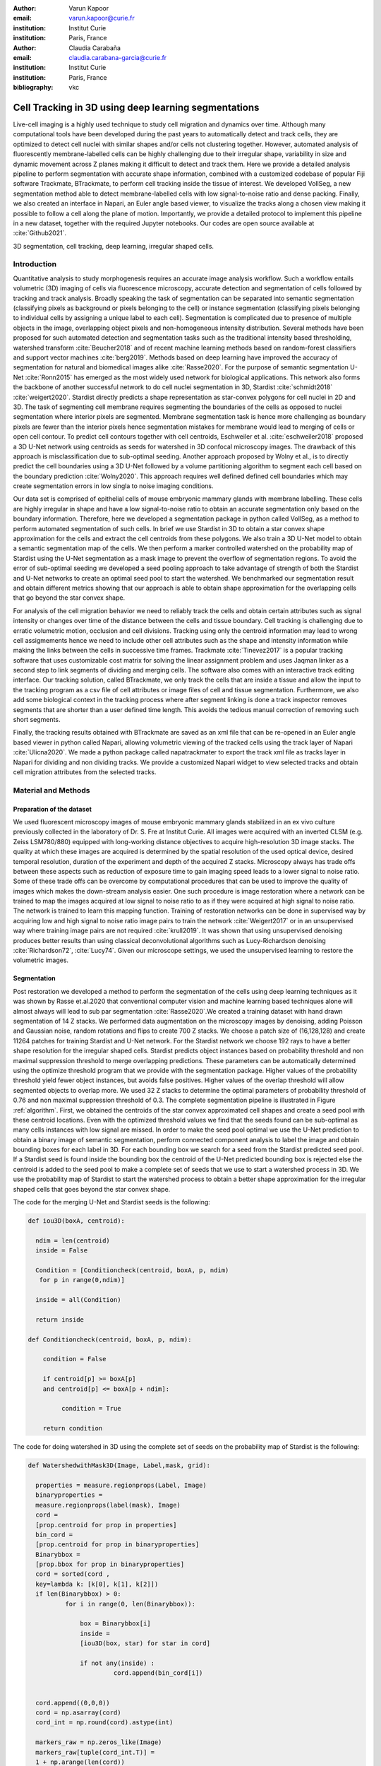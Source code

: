 :author: Varun Kapoor
:email: varun.kapoor@curie.fr
:institution: Institut Curie
:institution: Paris, France

:author: Claudia Carabaña
:email: claudia.carabana-garcia@curie.fr
:institution: Institut Curie
:institution: Paris, France

:bibliography: vkc



------------------------------------------------------------------------------------------------
Cell Tracking in 3D using deep learning segmentations
------------------------------------------------------------------------------------------------

.. class:: abstract

Live-cell imaging is a highly used technique to study cell migration and dynamics over time. Although many computational tools have been developed during the past years to automatically detect and track cells, they are optimized to detect cell nuclei with similar shapes and/or cells not clustering together. However, automated analysis of fluorescently membrane-labelled cells can be highly challenging due to their irregular shape, variability in size and dynamic movement across Z planes making it difficult to detect and track them.
Here we provide a detailed analysis pipeline to perform segmentation with accurate shape information, combined with a customized codebase of popular Fiji software Trackmate, BTrackmate, to perform cell tracking inside the tissue of interest. We developed VollSeg, a new segmentation method able to detect membrane-labelled cells with low signal-to-noise ratio and dense packing. Finally, we also created an interface in Napari, an Euler angle based viewer, to visualize the tracks along a chosen view making it possible to follow a cell along the plane of motion. Importantly, we provide a detailed protocol to implement this pipeline in a new dataset, together with the required Jupyter notebooks. Our codes are open source available at :cite:`Github2021`.


.. class:: keywords

   3D segmentation, cell tracking, deep learning, irregular shaped cells.

Introduction
------------

Quantitative analysis to study morphogenesis requires an accurate image analysis workflow. Such a workflow entails volumetric (3D) imaging of cells via fluorescence microscopy, accurate detection and segmentation of cells followed by tracking and track analysis. Broadly speaking the task of segmentation can be separated into semantic segmentation (classifying pixels as background or pixels belonging to the cell) or instance segmentation (classifying pixels belonging to individual cells by assigning a unique label to each cell). Segmentation is complicated due to presence of multiple objects in the image, overlapping object pixels and non-homogeneous intensity distribution. Several methods have been proposed for such automated detection and segmentation tasks such as the traditional intensity based thresholding, watershed transform :cite:`Beucher2018` and of recent machine learning methods based on random-forest classifiers and support vector machines :cite:`berg2019`. Methods based on deep learning have improved the accuracy of segmentation for natural and biomedical images alike :cite:`Rasse2020`. For the purpose of semantic segmentation U-Net :cite:`Ronn2015` has emerged as the most widely used network for biological applications. This network also forms the backbone of another successful network to do cell nuclei segmentation in 3D, Stardist :cite:`schmidt2018` :cite:`weigert2020`. Stardist directly predicts a shape representation as star-convex polygons for cell nuclei in 2D and 3D. The task of segmenting cell membrane requires segmenting the boundaries of the cells as opposed to nuclei segmentation where interior pixels are segmented. Membrane segmentation task is hence more challenging as boundary pixels are fewer than the interior pixels hence segmentation mistakes for membrane would lead to merging of cells or open cell contour. To predict cell contours together with cell centroids, Eschweiler et al. :cite:`eschweiler2018` proposed a 3D U-Net network using centroids as seeds for watershed in 3D confocal microscopy images. The drawback of this approach is misclassification due to sub-optimal seeding. Another approach proposed by Wolny et al., is to directly predict the cell boundaries using a 3D U-Net followed by a volume partitioning algorithm to segment each cell based on the boundary prediction :cite:`Wolny2020`. This approach requires well defined defined cell boundaries which may create segmentation errors in low singla to noise imaging conditions.
   
Our data set is comprised of epithelial cells of mouse embryonic mammary glands with membrane labelling. These cells are highly irregular in shape and have a low signal-to-noise ratio to obtain an accurate segmentation only based on the boundary information. Therefore, here we developed a segmentation package in python called VollSeg, as a method to perform automated segmentation of such cells. In brief we use Stardist in 3D to obtain a star convex shape approximation for the cells and extract the cell centroids from these polygons. We also train a 3D U-Net model to obtain a semantic segmentation map of the cells. We then perform a marker controlled watershed on the probability map of Stardist using the U-Net segmentation as a mask image to prevent the overflow of segmentation regions. To avoid the error of sub-optimal seeding we developed a seed pooling approach to take advantage of strength of both the Stardist and U-Net networks to create an optimal seed pool to start the watershed. We benchmarked our segmentation result and obtain different metrics showing that our approach is able to obtain shape approximation for the overlapping cells that go beyond the star convex shape.    
   
For analysis of the cell migration behavior we need to reliably track the cells and obtain certain attributes such as signal intensity or changes over time of the distance between the cells and tissue boundary. Cell tracking is challenging due to erratic volumetric motion, occlusion and cell divisions. Tracking using only the centroid information may lead to wrong cell assigmements hence we need to include other cell attributes such as the shape and intensity information while making the links between the cells in successive time frames. Trackmate :cite:`Tinevez2017` is a popular tracking software that uses customizable cost matrix for solving the linear assignment problem and uses Jaqman linker as a second step to link segments of dividing and merging cells. The software also comes with an interactive track editing interface. Our tracking solution, called BTrackmate, we only track the cells that are inside a tissue and allow the input to the tracking program as a csv file of cell attributes or image files of cell and tissue segmentation. Furthermore, we also add some biological context in the tracking process where after segment linking is done a track inspector removes segments that are shorter than a user defined time length. This avoids the tedious manual correction of removing such short segments. 

Finally, the tracking results obtained with BTrackmate are saved as an xml file that can be re-opened in an Euler angle based viewer in python called Napari, allowing volumetric viewing of the tracked cells using the track layer of Napari :cite:`Ulicna2020`. We made a python package called napatrackmater to export the track xml file as tracks layer in Napari for dividing and non dividing tracks. We provide a customized Napari widget to view selected tracks and obtain cell migration attributes from the selected tracks. 


Material and Methods
---------------------


Preparation of the dataset
***************************


We used fluorescent microscopy images of mouse embryonic mammary glands stabilized in an ex vivo culture previously collected in the laboratory of Dr. S. Fre at Institut Curie. All images were acquired with an inverted CLSM (e.g. Zeiss LSM780/880) equipped with long-working distance objectives to acquire high-resolution 3D image stacks. The quality at which these images are acquired is determined by the spatial resolution of the used optical device, desired temporal resolution, duration of the experiment and depth of the acquired Z stacks. Microscopy always has trade offs between these aspects such as reduction of exposure time to gain imaging speed leads to a lower signal to noise ratio. Some of these trade offs can be overcome by computational procedures that can be used to improve the quality of images which makes the down-stream analysis easier. One such procedure is image restoration where a network can be trained to map the images acquired at low signal to noise ratio to as if they were acquired at high signal to noise ratio. The network is trained to learn this mapping function. Training of restoration networks can be done in supervised way by acquiring low and high signal to noise ratio image pairs to train the network :cite:`Weigert2017` or in an unsupervised way where training image pairs are not required :cite:`krull2019`. It was shown that using unsupervised denoising produces better results than using classical deconvolutional algorithms such as Lucy-Richardson denoising :cite:`Richardson72`, :cite:`Lucy74`. Given our microscope settings, we used the unsupervised learning to restore the volumetric images. 


Segmentation
**************

Post restoration we developed a method to perform the segmentation of the cells using deep learning techniques as it was shown by Rasse et.al.2020 that conventional computer vision and machine learning based techniques alone will almost always will lead to sub par segmentation :cite:`Rasse2020`.We created a training dataset with hand drawn segmentation of 14 Z stacks. We performed data augmentation on the microscopy images by denoising, adding Poisson and Gaussian noise, random rotations and flips to create 700 Z stacks. We choose a patch size of (16,128,128) and create 11264 patches for training Stardist and U-Net network. For the Stardist network we choose 192 rays to have a better shape resolution for the irregular shaped cells. Stardist predicts object instances based on probability threshold and non maximal suppression threshold to merge overlapping predictions. These parameters can be automatically determined using the optimize threshold program that we provide with the segmentation package. Higher values of the probability threshold yield fewer object instances, but avoids false positives. Higher values of the overlap threshold will allow segmented objects to overlap more. We used 32 Z stacks to determine the optimal parameters of probability threshold of 0.76 and non maximal suppression threshold of 0.3. The complete segmentation pipeline is illustrated in Figure :ref:`algorithm`. First, we obtained the centroids of the star convex approximated cell shapes and create a seed pool with these centroid locations. Even with the optimized threshold values we find that the seeds found can be sub-optimal as many cells instances with low signal are missed. In order to make the seed pool optimal we use the U-Net prediction to obtain a binary image of semantic segmentation, perform connected component analysis to label the image and obtain bounding boxes for each label in 3D. For each bounding box we search for a seed from the Stardist predicted seed pool. If a Stardist seed is found inside the bounding box the centroid of the U-Net predicted bounding box is rejected else the centroid is added to the seed pool to make a complete set of seeds that we use to start a watershed process in 3D. We use the probability map of Stardist to start the watershed process to obtain a better shape approximation for the irregular shaped cells that goes beyond the star convex shape.  

 
 
The code for the merging U-Net and Stardist seeds is the following:

.. code-block:: python

  def iou3D(boxA, centroid):
    
    ndim = len(centroid)
    inside = False
    
    Condition = [Conditioncheck(centroid, boxA, p, ndim)
     for p in range(0,ndim)]
        
    inside = all(Condition)
    
    return inside

  def Conditioncheck(centroid, boxA, p, ndim):
    
      condition = False
    
      if centroid[p] >= boxA[p] 
      and centroid[p] <= boxA[p + ndim]:
          
           condition = True
           
      return condition 
      
      
The code for doing watershed in 3D using the complete set of seeds on the probability map of Stardist is the following:   

.. code-block:: python     


  def WatershedwithMask3D(Image, Label,mask, grid): 
  
    properties = measure.regionprops(Label, Image) 
    binaryproperties = 
    measure.regionprops(label(mask), Image) 
    cord = 
    [prop.centroid for prop in properties] 
    bin_cord =
    [prop.centroid for prop in binaryproperties]
    Binarybbox = 
    [prop.bbox for prop in binaryproperties]
    cord = sorted(cord , 
    key=lambda k: [k[0], k[1], k[2]]) 
    if len(Binarybbox) > 0:    
            for i in range(0, len(Binarybbox)):
                
                box = Binarybbox[i]
                inside = 
                [iou3D(box, star) for star in cord]
                
                if not any(inside) :
                         cord.append(bin_cord[i])    
                         
    
    cord.append((0,0,0))
    cord = np.asarray(cord)
    cord_int = np.round(cord).astype(int) 
    
    markers_raw = np.zeros_like(Image) 
    markers_raw[tuple(cord_int.T)] =
    1 + np.arange(len(cord)) 
    markers = 
    morphology.dilation(markers_raw,
    morphology.ball(2))

    watershedImage = 
    watershed(-Image, markers, mask) 
    
    return watershedImage, markers 
    
    
Accuracy of segmentation results is assesed by comparing the obtained labels to the gold standard ground truth (GT) labels. Most commonly used metric is to compute intersection over union (IOU) score between the predicted and the GT label image. A threshold score value :math:`\tau \in [0,1]` is used to determine the true positive (TP), false positives (FP) and false negatives (FN). 
TP are the pairs of predicted and GT labels having intersection over union (IOU) score value :math:`> \tau`. FP are the predicted instances not present in the GT image and FN are the unmateched GT instances that are not present in the predicted label image. Matched score is the number of matching pixels between the predictions and the GT at a certain :math:`\tau`. We use the Stardist implementation to compute accuracy scores which uses the hungarian method (scipy implementation) :cite:`Kuhn1955` to compute an optimal matching to do a one to one assingement of predicted label to GT labels. We also compute precision (TP/(TP + FP)), recall (TP / (TP + FN)), F1 score (geometric mean of precision and recall) and accuracy score 
:math:`AP_\tau= \frac{TP_\tau}{TP_\tau+ FP_\tau + FN_\tau}`.  
To evaluate the accuracy of our method in resolving the shape of the cells we compute the mean squared error and structural similarity index measurment between the GT and obtained segmentation images post binarization operation on the obtained instance segmentation maps. 
    
    
.. figure:: Figures/Seg_pipe.png
  
     Schematic representation showing the segmentation approach used in VollSeg. First, we input the raw fluorescent image in 3D (A) and preprocess it to remove noise. Next, we obtain the star convex approximation to the cells using Stardist (B) and the U-Net prediction labelled via connected components (C). We then obtain seeds from the centroids of labelled image in B, for each labelled region of C in order to create bounding boxes and centroids. If there is no seed from B in the bounding box region from U-Net, we add the new centroid (in yellow) to the seed pool (D). Finally, we do a marker controlled watershed in 3D using skimage implementation on the probability map shown in (E) to obtain final cell segmentation result shown in (F). All images are displayed in Napari viewer with 3D display view. 
   
     :label:`algorithm`    
    
The software package we provide comes with training and prediction notebooks for training the base U-net and Stardist networks on your own dataset. We provide jupyter notebooks to do so on local GPU servers and also on Google Colab.
   
Network Training, Parameter Setting and Prediction
****************************************************

In the first Jupyter notebook we create the dataset for U-Net and Stardist training. In the first cell of the notebook the required parameters are the path to your data that contains the folder of Raw and Segmentation images to create training pairs. Also to be specified is the name of the generated npz file along with the model directory to store the h5 files of the trained model and the model name.

.. code-block:: python

  Data_dir = '/data/'
  NPZ_filename = 'VollSeg'
  Model_dir = '/data/'
  Model_Name = 'VollSeg'
  
  
The model parameters are specified in the next notebook cell. These parameters are described as follows:

1) NetworkDepth = Depth of the network, with each increasing depth the image is downsampled by 2 hence the XYZ dimension of the data / 2^depth has to be greater than 1.

2) Epochs: training for longer epochs ensures a well converged network and requires longer GPU runtimes.

3) Learning rate is the parameter which controls the step size used in the optimization process and it should not be greater than 0.001 at the start of the training.

4) Batch size controls the number of images used for doing stochastic gradient descent and is a parameter that is limited by the GPU RAM available, batch size < 10 should be optimal.

5) Patch X,Y,Z is the patch size used for making patches out of the image data. The original image is broken down into patches for training. Patch size is chosen based on having enough context for the network to learn the details at different scales.

6) Kernel is the receptive field of the neural network, usual choices are 3, 5 or 7. This is the size of the convolutional kernel used in the network.

7) n_patches_per_image is the number of patches sampled for each image to create the npz file, choose an optimal value so that the file is not too big for the CPU memory.

8) Rays is the number of rays used the learn the distance map, low rays decreases the spatial resoultion and high rays are able to resolve the shape better.

9) use_gpu_opencl is a boolean parameter that is set true if you want to do some opencl computations on the GPU, this requires GPU tools python package.

10) Before starting the U-Net training an npz file containing the paried Raw and Binary segmentation images needs to be created, by setting GenerateNPZ = True such a file is created. 

11) If there are multiple GPU's available the training of U-Net and Stardist can be split between the GPU's. Set TrainUNET = True  for training a U-Net network, create a copy of the notebook and only set TrainSTAR = True for training a Stardist network. If there are no multiple GPU's available the task set all of these parameters in 10) and 11) to be True to create and train both the networks in a single notebook run.
 

  
.. code-block:: python

  #Network training parameters
  NetworkDepth = 5
  Epochs = 100
  LearningRate = 1.0E-4 
  batch_size = 1
  PatchX = 128
  PatchY = 128
  PatchZ = 16
  Kernel = 3
  n_patches_per_image = 16
  Rays = 192 
  startfilter = 48
  use_gpu_opencl = True
  GenerateNPZ = True
  TrainUNET = False
  TrainSTAR = False  
  
After the network has been trained it will save the configuration files of the training for both the networks along with the weight vector file as h5 files that will be used by the prediction notebook. For running the network prediction on XYZ shape images use the prediction notebook either locally or on Colab. In this notebook you only have to specify the path to the image and the model directory. The only two parameters to be set here are the number of tiles (for creating image patches to fit in the GPU memory) and min_size in pixel units to discard segmented objects below that size. We perform the watershed operation on the probability map as a default this however can also be changed to use the distance map coming out of Stardist prediction instead by setting UseProbability variable to false.
The code below operates on a directory of XYZ shape images:

.. code-block:: python
 
     ImageDir = 'data/tiffiles/'
     Model_Dir = 'data/' 
     SaveDir = ImageDir + 'Results/'
     UNETModelName = 'UNETVollSeg'
     StarModelName = 'VollSeg'
     NoiseModelName = 'NoiseVoid'
      
     UnetModel = CARE(config = None, 
     name = UNETModelName, 
     basedir = Model_Dir)
     StarModel = StarDist3D(config = None, 
     name = StarModelName, 
     basedir = Model_Dir)
     NoiseModel = N2V(config=None,
     name=NoiseModelName,
     basedir=Model_Dir)
  
     Raw_path = 
     os.path.join(ImageDir, '*.tif')
     filesRaw =
     glob.glob(Raw_path)
     filesRaw.sort
     min_size = 5 
     n_tiles = (1,1,1)
     for fname in filesRaw:
     
          SmartSeedPrediction3D(ImageDir,
          SaveDir, fname, 
          UnetModel, StarModel, NoiseModel, 
          min_size = min_size, 
          n_tiles = n_tiles, 
          UseProbability = False)



Tracking
********* 

After we obtain the segmentation using VollSeg we create a csv file of the cell attributes that include their location, size and volume inside a region of interest. For large datasets memory usage could be of concern while loading the images into memory hence inputs via csv could prove helpful in such cases. Tracking is performed in ImageJ/Fiji, an image processing package.  We developed our code over the existing tracking solution called Trackmate :cite:`Tinevez2017`. Trackmate uses linear assignment  problem (LAP) algorithm to do linking of the cells and uses Jaqman linker for linking the segments for dividing and merging trajectories. It also provides other trackers such as the Kalaman filter to do tracking of non-dividing cells. Trackmate comes with a fully interactive track editing interface with graph listener to show the selected cell in the trackscheme and vice versa to click on the graph and have the selected cell being highlighted in the image, making the process of track editing interactive. Post editing the tracks are saved as an xml file which can then be loaded back into the program to do more track editing if needed, the program reads the saved settings from the xml to restore the state of track editing as it was when the xml file was last saved. When a cell divides, the track is splitted up in two tracklets.  In order to aid in track editing we introduced a new parameter of minimum tracklet length to remove tracklets in a track that are short in the time dimension. This introduces a biological context of not having very short trajectories and hence reduces the track editing effort to correct for the linking mistakes made by the program. For testing our tracking program we used a freely available dataset from the cell tracking challenge of a developing C. elegans embryo :cite:`Celegans` :cite:`Murray2008`. Using our software we can remove cells from tracking which do not fit certain criteria such as being too small (hence most likely a segmentation mistake) or being low in intensity or outside the region of interest such as when we want to track cells only inside a tissue. For this dataset we kept 12,000 cells and after filtering short tracks kept about 50 tracks with and without division events.

For this dataset the track scheme along with overlayed tracks is shown in Figure :ref:`trackscheme`. Selected node in the trackscheme is highlighted in green and vice versa. Extensive manual for using the track editing is available on Fiji wiki :cite:`Fijiwiki`.



.. figure:: Figures/trackscheme.png
  
     Trackscheme display for the C. elegans dataset. 
   
     :label:`trackscheme`
  
Results
--------

.. figure:: Figures/Seg_compare-big.png
   
     
     Visual 3D segmentation comparison between (left to right) the Raw image, Ground truth (GT) segmentation image, Stardist, U-Net and VollSeg results. The images are displayed in Napari viewer with 3D display view. 
   
     :label:`visseg`

We compare our proposed VollSeg segmentation approach to two commonly used methods for cell segmentation of fluorescent microscopy images, 3D Stardist :cite:`schmidt2018` :cite:`weigert2020` and 3D U-Net.
We show a 3D rendering of VollSeg segmentation results in the Figure :ref:`visseg`.
Stardist in 3D was compared to other classical method, the IFT watershed, and it was shown to perform better than the classical method hence we use Stardist as a baseline for comparison. To asses the performance of our segmentation, we compute the metrics described in the material and methods section. We show accuracy score in Figure :ref:`metrics` A which shows VollSeg and Stardist having comparable accuracy while U-Net tends to slightly oversegment the image leading to a low accuracy. We observe that pixel wise accuracy (F1-score) of VollSeg is comparable to Stardist whule U-Net performs poorly in this metric as well. However the mean squared error shown in Figure :ref:`ssimmse` A show that Stardist has highest error due to error in estimating the irregular shape of the cells while U-Net and Vollseg have similar performance. This result can also be seen from ssim calculation shown in Figure :ref:`ssimmse` B. From these metric calculations we can conclude that Vollseg has highest accuracy and produces better shape representations for the epithelial cells.  Vollseg derieves its shape accuracy coming from U-Net and its accuracy is seperating object instances coming from the Stadist network. 



.. figure:: Figures/Metrics.png
     
      
     Segmentation comparision metrics between VollSeg, Stardist and U-Net. We plot (A) accuracy, (B) F1 and (C) true positive rates for all the networks. 
     
     :label:`metrics`

   
.. figure:: Figures/Ssimmse.png
     
     
     Mean Squared error (MSE) and Structural similarity index measurement (SSIM) (top to bottom)  comparison between VollSeg, Stardist and U-Net. MSE shows a low score if the image is structurally closer to GT. VollSeg has lowest error compared to other methods. SSIM score is higher if the two images are strucurally more similar to each other. VollSeg has the highest SSIM score compared to other methods.
     
      
      :label:`ssimmse`



     
     
   

Track Analysis
**********************

After obtaining the tracks from BTrackmate we save them as Trackmate XML file, this file contains the information about all the cells in a track. Since the cells can be highly erratic in their volumetric motions, we use Napari, an Euler angle based viewer, to visualize such tracks from different reference positions.  We made a python package to export the XML files previously saved in Fiji and convert them into the tracks layer of Napari. We made a customised widget to view selected tracks, display the track information and save the cell track along user selected view, as shown in 
Figure :ref:`intensity-napari` A, On the left panel we have the image and tracks layer whose display properties can be changed from the top left panel (1). In the bottom left we have the dropdown menu enlisting all the tracks (2). Users can select the track to be displayed in the central window where it is easy to switch between the hyperstack and the 3D view (3). The user can also choose to view all the tracks at once and then toggle the visibilty of the tracks using the eye icon next to the image and tracks layer (4). On the top right panel we show two plots displaying the track information (5). The 3D central view can be rotated, translated and the selected view can be saved as an animation using the bottom right animation panel (6). For the cells that divide we show the intensity variation and associated fast fourier transform for each tracklet.

We provide two example jupyter notebooks with the package. In the first one we compute the cell distance from the tissue boundary change over time for dividing and non-dividing trajectories. The user selects a track of interest and it displays two plots next to the track view that show this distance change over time for the whole track (non-dividing trajectory) and the starting and end location of cell in the track as shown in Figure :ref:`division-napari-start`. For the tracks with multiple events of cell division we show the distance change over time of each tracklet, in the localization plot the parent tracklet start and end location is shown in green while all the daughter cell start and end locations are shown in red. In the second example notebook the plots show intensity change in the track over time along with the associated frequency of intensity oscillation present in each tracklet. The frequency associated with each tracklet is computed using the scipy implementation of fast fourier transform. The results of track analysis can be saved as plots, mp4 files of the track animation or csv files.     


.. figure:: Figures/IntensityFFT.png
      
      Napari widget to view tracks and plot track information in the top right plots. For the selected track we see the intensity change over time and its associated fast Fourier transform. For non-dividing trajectories the plot appears as in A) while for dividing trajectories we show the intensity variation over time and fourier transform of each tracklet.
      
      :label:`intensity-napari`
      
.. figure:: Figures/DistanceDividing2.png
      
      For a cell division event we show the track of the parent and the daughter cells and we plot the track information in terms of the distance of the cell from the boundary. One daughter cells stays close to the cell boundary while the other moves away from it. Such analysis is complimentary to other biological techniques for studying cell fate. The second plot displays the start and end distance localization of the parent (green) and daughter cells (red). 
      
      :label:`division-napari-start`
 

Conclusions
---------------------    
We have presented a workflow to do segmentation, tracking and track analysis of cells in 3D for cells of irregular shape and intensity distribution. For performing the segmentation we developed a jupyter notebook based python package VollSeg that combines the strengths of semantic and instance segmentation methods based on deep learning to deliver good performance for segmenting membrane labelled cells in 3D. Post-segmentation we create a csv file containing the information about the cells inside a region of interest which serves as an input to Btrackmate, the Fiji plugin we created for doing the tracking. The tracking software uses existing track editing interface of Trackmate and saves the track information as an xml file. To view and analyze such volumetric tracks we created napatrackmater, a python package to export such trajectories as track layer of Napari and we provide jupyter notebook based enviornment for track analysis with two example notebooks. 

The tools that we present here can also be useful for segmentation of cells coming from other organisms, imaging modalities as our method can be applied to segment cells that go beyond the star convex polyhedra. The example jupyter notebooks provided for track analysis can also be extended to compute other cell dynamical quantities such as motility, microtubule dynamical growth rates, catastrophe and rescue frequencies, co-localization analysis post tracking etc.


Acknowledgements
---------------------
We acknowledge the Cell and Tissue Imaging Platform (PICT-IBiSA) of the Genetics and Developmental Biology Department (UMR3215/U934) at Institut Curie, in particular Olivier Renaud for supporting the software development. We are grateful to Dr Silvia Fre for support and constructive discussions. V.K is supported by Labex DEEP at Institut Curie (ANR-11- LBX0044 grant). C.C is supported by funding from the European Unions Horizon 2020 research and innovation programme under the Marie Skłodowska-Curie grant agreement No 666003. 


Author Contributions
---------------------
V.K conceived the project and wrote the code; C.C performed the image acquisition of the used dataset and created labelled training dataset in 3D; V.K and C.C wrote the manuscript. 

        

 
  
References
---------------------



